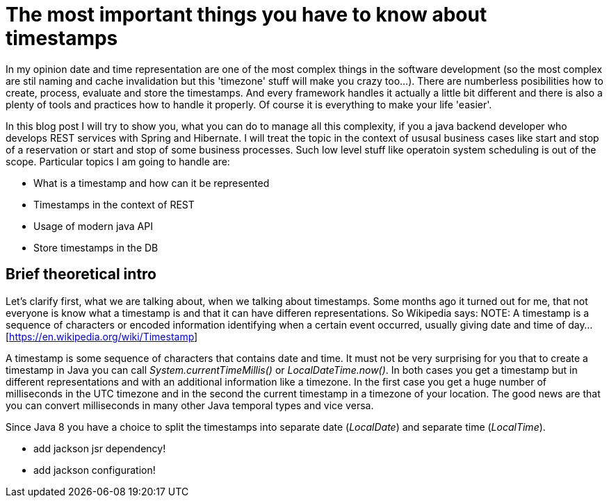= The most important things you have to know about timestamps

In my opinion date and time representation are one of the most complex things in the software development (so the most complex are stil naming and cache invalidation but this 'timezone' stuff will make you crazy too...).
There are numberless posibilities how to create, process, evaluate and store the timestamps. And every framework handles it actually a little bit different and there is also a plenty of tools and practices how to handle it properly. Of course it is everything to make your life 'easier'.

In this blog post I will try to show you, what you can do to manage all this complexity, if you a java backend developer who develops REST services with Spring and Hibernate. I will treat the topic in the context of ususal business cases like start and stop of a reservation or start and stop of some business processes. Such low level stuff like operatoin system scheduling is out of the scope. Particular topics I am going to handle are:

	* What is a timestamp and how can it be represented
	* Timestamps in the context of REST
	* Usage of modern java API
	* Store timestamps in the DB

== Brief theoretical intro

Let's clarify first, what we are talking about, when we talking about timestamps. Some months ago it turned out for me, that not everyone is know what a timestamp is and that it can have differen representations. So Wikipedia says:
NOTE: A timestamp is a sequence of characters or encoded information identifying when a certain event occurred, usually giving date and time of day...[https://en.wikipedia.org/wiki/Timestamp]

A timestamp is some sequence of characters that contains date and time. It must not be very surprising for you that to create a timestamp in Java you can call __System.currentTimeMillis()__ or __LocalDateTime.now()__. In both cases you get a timestamp but in different representations and with an additional information like a timezone. In the first case you get a huge number of milliseconds in the UTC timezone and in the second the current timestamp in a timezone of your location. The good news are that you can convert milliseconds in many other Java temporal types and vice versa.

Since Java 8 you have a choice to split the timestamps into separate date (_LocalDate_) and separate time (_LocalTime_).

[Section to introduce some theory]

[REST Section]
- add jackson jsr dependency!
- add jackson configuration!
